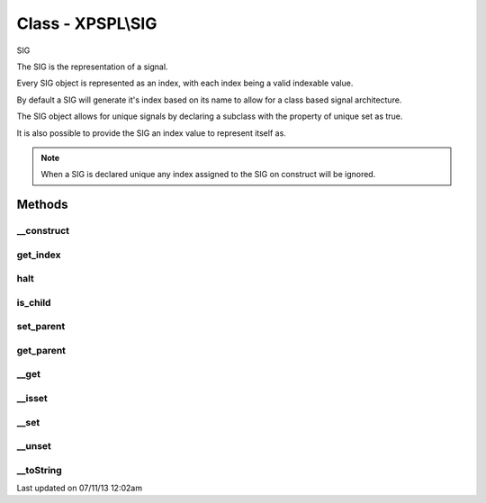 .. /sig.php generated using docpx on 07/11/13 12:02am


Class - XPSPL\\SIG
******************

SIG

The SIG is the representation of a signal.

Every SIG object is represented as an index, with each index being a valid 
indexable value.

By default a SIG will generate it's index based on its name to allow for a 
class based signal architecture.

The SIG object allows for unique signals by declaring a subclass with the 
property of unique set as true.

It is also possible to provide the SIG an index value to represent itself as.

.. note::
   
   When a SIG is declared unique any index assigned to the SIG on construct 
   will be ignored.

Methods
-------

__construct
+++++++++++

.. function:: __construct([$index = false])


    Constructs a new signal.

    :param string|integer: Signal Index

    :rtype: void 



get_index
+++++++++

.. function:: get_index()


    Returns the signal index.

    :rtype: boolean 



halt
++++

.. function:: halt()


    Halts the signal execution.

    :rtype: void 



is_child
++++++++

.. function:: is_child()


    Determines if the signal is a child of another signal.

    :rtype: boolean 



set_parent
++++++++++

.. function:: set_parent($signal)


    Sets the parent signal.

    :param object: \XPSPL\Signal

    :rtype: void 



get_parent
++++++++++

.. function:: get_parent()


    Retrieves this signal's parent.

    :rtype: null|object 



__get
+++++

.. function:: __get($key)


    Get a variable in the signal.

    :param mixed: Variable name.

    :rtype: mixed|null 



__isset
+++++++

.. function:: __isset($key)


    Checks for a variable in the signal.

    :param mixed: Variable name.

    :rtype: boolean 



__set
+++++

.. function:: __set($key, $value)


    Set a variable in the signal.

    :param string: Name of variable
    :param mixed: Value to variable

    :rtype: boolean True



__unset
+++++++

.. function:: __unset($key)


    Deletes a variable in the signal.

    :param mixed: Variable name.

    :rtype: boolean 



__toString
++++++++++

.. function:: __toString()


    String representation.

    :rtype: string 




Last updated on 07/11/13 12:02am